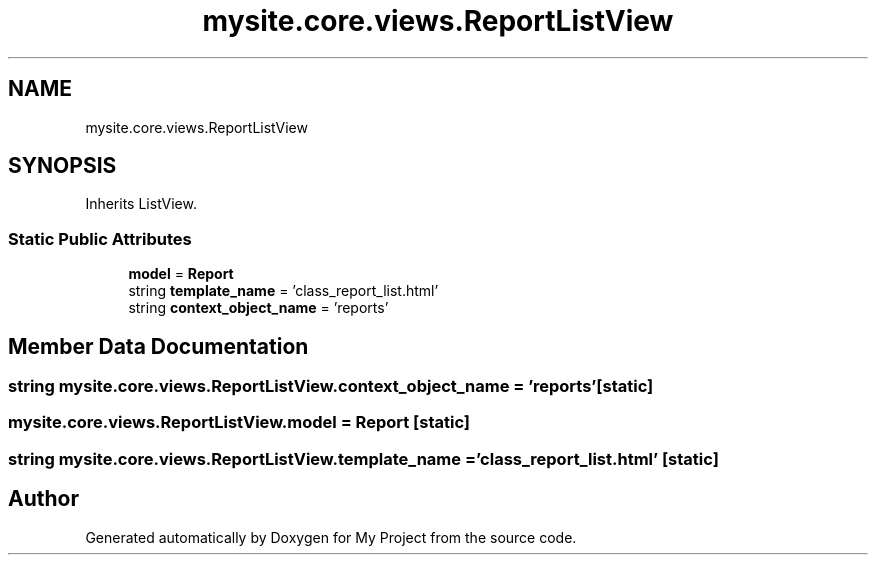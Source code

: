 .TH "mysite.core.views.ReportListView" 3 "Thu May 6 2021" "My Project" \" -*- nroff -*-
.ad l
.nh
.SH NAME
mysite.core.views.ReportListView
.SH SYNOPSIS
.br
.PP
.PP
Inherits ListView\&.
.SS "Static Public Attributes"

.in +1c
.ti -1c
.RI "\fBmodel\fP = \fBReport\fP"
.br
.ti -1c
.RI "string \fBtemplate_name\fP = 'class_report_list\&.html'"
.br
.ti -1c
.RI "string \fBcontext_object_name\fP = 'reports'"
.br
.in -1c
.SH "Member Data Documentation"
.PP 
.SS "string mysite\&.core\&.views\&.ReportListView\&.context_object_name = 'reports'\fC [static]\fP"

.SS "mysite\&.core\&.views\&.ReportListView\&.model = \fBReport\fP\fC [static]\fP"

.SS "string mysite\&.core\&.views\&.ReportListView\&.template_name = 'class_report_list\&.html'\fC [static]\fP"


.SH "Author"
.PP 
Generated automatically by Doxygen for My Project from the source code\&.
